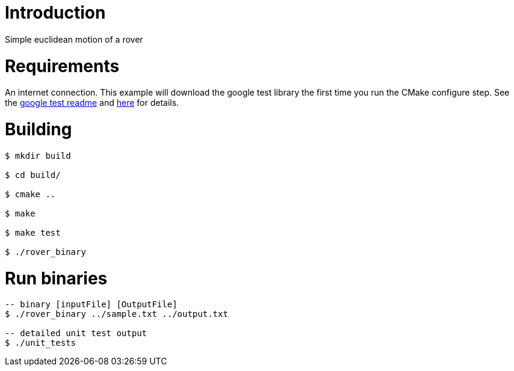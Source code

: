 # Introduction

Simple euclidean motion of a rover

# Requirements

An internet connection. This example will download the google test library the first time you run the CMake configure step. See the 
link:https://github.com/google/googletest/blob/master/googletest/README.md[google test readme] and link:http://crascit.com/2015/07/25/cmake-gtest/[here] for details.

# Building
[source,bash]
----
$ mkdir build

$ cd build/

$ cmake ..

$ make

$ make test

$ ./rover_binary

----

# Run binaries
[source,bash]
----
-- binary [inputFile] [OutputFile]
$ ./rover_binary ../sample.txt ../output.txt 

-- detailed unit test output
$ ./unit_tests 
----

